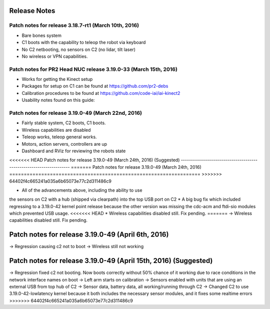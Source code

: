 Release Notes
===============

Patch notes for release 3.18.7-rt1 (March 10th, 2016)
-----------------------------------------------------------

* Bare bones system
* C1 boots with the capability to teleop the robot via keyboard
* No C2 netbooting, no sensors on C2 (no lidar, tilt laser)
* No wireless or VPN capabilities. 

Patch notes for PR2 Head NUC release 3.19.0-33 (March 15th, 2016)
--------------------------------------------------------------------

* Works for getting the Kinect setup
* Packages for setup on C1 can be found at https://github.com/pr2-debs
* Calibration procedures to be found at https://github.com/code-iai/iai-kinect2
* Usability notes found on this guide:


Patch notes for release 3.19.0-49 (March 22nd, 2016)
------------------------------------------------------

* Fairly stable system, C2 boots, C1 boots.
* Wireless capabilities are disabled
* Teleop works, teleop general works.
* Motors, action servers, controllers are up
* Dashboard and RViz for reviewing the robots state


<<<<<<< HEAD
Patch notes for release 3.19.0-49 (March 24th, 2016) (Suggested)
--------------------------------------------------------------------
=======
Patch notes for release 3.19.0-49 (March 24th, 2016)
==================================================================
>>>>>>> 64402f4c665241a035a6b65073e77c2d311486c9

* All of the advancements above, including the ability to use
the sensors on C2 with a hub (shipped via clearpath) into the top USB port on C2
* A big bug fix which included regressing to a 3.19.0-42 kernel point release because the other version
was missing the cdc-acm and ftdi-sio modules which prevented USB usage.
<<<<<<< HEAD
* Wireless capabilities disabled still. Fix pending.
=======
-> Wireless capabilities disabled still. Fix pending.

Patch notes for release 3.19.0-49 (April 6th, 2016) 
==================================================================
-> Regression causing c2 not to boot
-> Wireless still not working

Patch notes for release 3.19.0-49 (April 15th, 2016) (Suggested)
==================================================================
-> Regression fixed c2 not booting. Now boots correctly without 50% chance of it working due to race conditions in the network interface names on boot
-> Left arm starts on calibration
-> Sensors enabled with units that are using an external USB from top hub of C2
-> Sensor data, battery data, all working/running through C2
-> Changed C2 to use 3.19.0-42-lowlatency kernel because it both includes the necessary sensor modules, and it fixes some realtime errors
>>>>>>> 64402f4c665241a035a6b65073e77c2d311486c9
